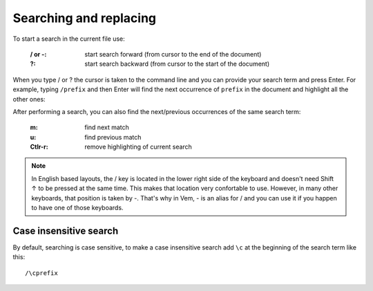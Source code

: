 
.. role:: key
.. default-role:: key

Searching and replacing
=======================

To start a search in the current file use:

    :`/` or `-`: start search forward (from cursor to the end of the document)

    :`?`: start search backward (from cursor to the start of the document)

When you type `/` or `?` the cursor is taken to the command line and you can
provide your search term and press `Enter`. For example, typing ``/prefix`` and
then `Enter` will find the next occurrence of ``prefix`` in the document and
highlight all the other ones:

.. image:: /static/img/screenshots/search.png
    :class: screenshot
    :target: /static/img/screenshots/search.png

After performing a search, you can also find the next/previous occurrences of
the same search term:

    :`m`: find next match

    :`u`: find previous match

    :`Ctlr-r`: remove highlighting of current search

.. Note:: In English based layouts, the `/` key is located in the lower right
   side of the keyboard and doesn't need `Shift ↑` to be pressed at the same
   time. This makes that location very confortable to use. However, in many
   other keyboards, that position is taken by `-`. That's why in Vem, `-` is an
   alias for `/` and you can use it if you happen to have one of those
   keyboards.

Case insensitive search
-----------------------

By default, searching is case sensitive, to make a case insensitive search add
``\c`` at the beginning of the search term like this::

    /\cprefix

